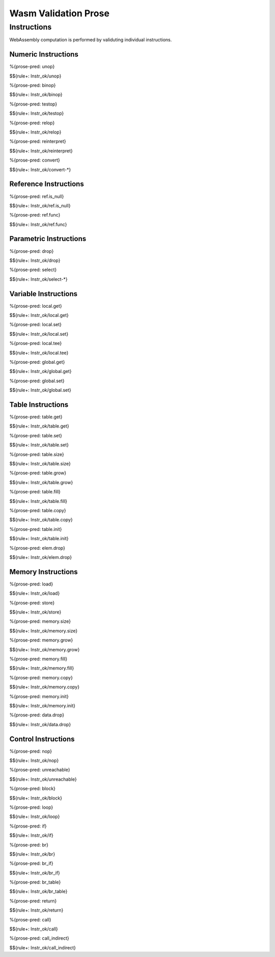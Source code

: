 Wasm Validation Prose 
=====================

.. _valid-instr:

Instructions
------------

WebAssembly computation is performed by validuting individual instructions.

.. _valid-instr-numeric:

Numeric Instructions
~~~~~~~~~~~~~~~~~~~~

.. _valid-unop:

%{prose-pred: unop}

\

$${rule+: Instr_ok/unop}

.. _valid-binop:

%{prose-pred: binop}

\

$${rule+: Instr_ok/binop}

.. _valid-testop:

%{prose-pred: testop}

\

$${rule+: Instr_ok/testop}

.. _valid-relop:

%{prose-pred: relop}

\

$${rule+: Instr_ok/relop}

.. _valid-reinterpret:

%{prose-pred: reinterpret}

\

$${rule+: Instr_ok/reinterpret}

.. _valid-cvtop:

%{prose-pred: convert}

\

$${rule+: Instr_ok/convert-*}

.. _valid-instr-ref:

Reference Instructions
~~~~~~~~~~~~~~~~~~~~~~

.. _valid-ref.is_null:

%{prose-pred: ref.is_null}

\

$${rule+: Instr_ok/ref.is_null}

.. _valid-ref.func:

%{prose-pred: ref.func}

\

$${rule+: Instr_ok/ref.func}

.. _valid-instr-parametric:

Parametric Instructions
~~~~~~~~~~~~~~~~~~~~~~~

.. _valid-drop:

%{prose-pred: drop}

\

$${rule+: Instr_ok/drop}

.. _valid-select:

%{prose-pred: select}

\

$${rule+: Instr_ok/select-*}

.. _valid-instr-variable:

Variable Instructions
~~~~~~~~~~~~~~~~~~~~~

.. _valid-local.get:

%{prose-pred: local.get}

\

$${rule+: Instr_ok/local.get}

.. _valid-local.set:

%{prose-pred: local.set}

\

$${rule+: Instr_ok/local.set}

.. _valid-local.tee:

%{prose-pred: local.tee}

\

$${rule+: Instr_ok/local.tee}

.. _valid-global.get:

%{prose-pred: global.get}

\

$${rule+: Instr_ok/global.get}

.. _valid-global.set:

%{prose-pred: global.set}

\

$${rule+: Instr_ok/global.set}

.. _valid-instr-table:

Table Instructions
~~~~~~~~~~~~~~~~~~

.. _valid-table.get:

%{prose-pred: table.get}

\

$${rule+: Instr_ok/table.get}

.. _valid-table.set:

%{prose-pred: table.set}

\

$${rule+: Instr_ok/table.set}

.. _valid-table.size:

%{prose-pred: table.size}

\

$${rule+: Instr_ok/table.size}

.. _valid-table.grow:

%{prose-pred: table.grow}

\

$${rule+: Instr_ok/table.grow}

.. _valid-table.fill:

%{prose-pred: table.fill}

\

$${rule+: Instr_ok/table.fill}

.. _valid-table.copy:

%{prose-pred: table.copy}

\

$${rule+: Instr_ok/table.copy}

.. _valid-table.init:

%{prose-pred: table.init}

\

$${rule+: Instr_ok/table.init}

.. _valid-elem.drop:

%{prose-pred: elem.drop}

\

$${rule+: Instr_ok/elem.drop}

.. _valid-instr-memory:

Memory Instructions
~~~~~~~~~~~~~~~~~~~

.. _valid-load:

%{prose-pred: load}

\

$${rule+: Instr_ok/load}

.. _valid-store:

%{prose-pred: store}

\

$${rule+: Instr_ok/store}

.. _valid-memory.size:

%{prose-pred: memory.size}

\

$${rule+: Instr_ok/memory.size}

.. _valid-memory.grow:

%{prose-pred: memory.grow}

\

$${rule+: Instr_ok/memory.grow}

.. _valid-memory.fill:

%{prose-pred: memory.fill}

\

$${rule+: Instr_ok/memory.fill}

.. _valid-memory.copy:

%{prose-pred: memory.copy}

\

$${rule+: Instr_ok/memory.copy}

.. _valid-memory.init:

%{prose-pred: memory.init}

\

$${rule+: Instr_ok/memory.init}

.. _valid-data.drop:

%{prose-pred: data.drop}

\

$${rule+: Instr_ok/data.drop}

.. _valid-instr-control:

Control Instructions
~~~~~~~~~~~~~~~~~~~~

.. _valid-nop:

%{prose-pred: nop}

\

$${rule+: Instr_ok/nop}

.. _valid-unreachable:

%{prose-pred: unreachable}

\

$${rule+: Instr_ok/unreachable}

.. _valid-block:

%{prose-pred: block}

\

$${rule+: Instr_ok/block}

.. _valid-loop:

%{prose-pred: loop}

\

$${rule+: Instr_ok/loop}

.. _valid-if:

%{prose-pred: if}

\

$${rule+: Instr_ok/if}

.. _valid-br:

%{prose-pred: br}

\

$${rule+: Instr_ok/br}

.. _valid-br_if:

%{prose-pred: br_if}

\

$${rule+: Instr_ok/br_if}

.. _valid-br_table:

%{prose-pred: br_table}

\

$${rule+: Instr_ok/br_table}

.. _valid-return:

%{prose-pred: return}

\

$${rule+: Instr_ok/return}

.. _valid-call:

%{prose-pred: call}

\

$${rule+: Instr_ok/call}

.. _valid-call_indirect:

%{prose-pred: call_indirect}

\

$${rule+: Instr_ok/call_indirect}
